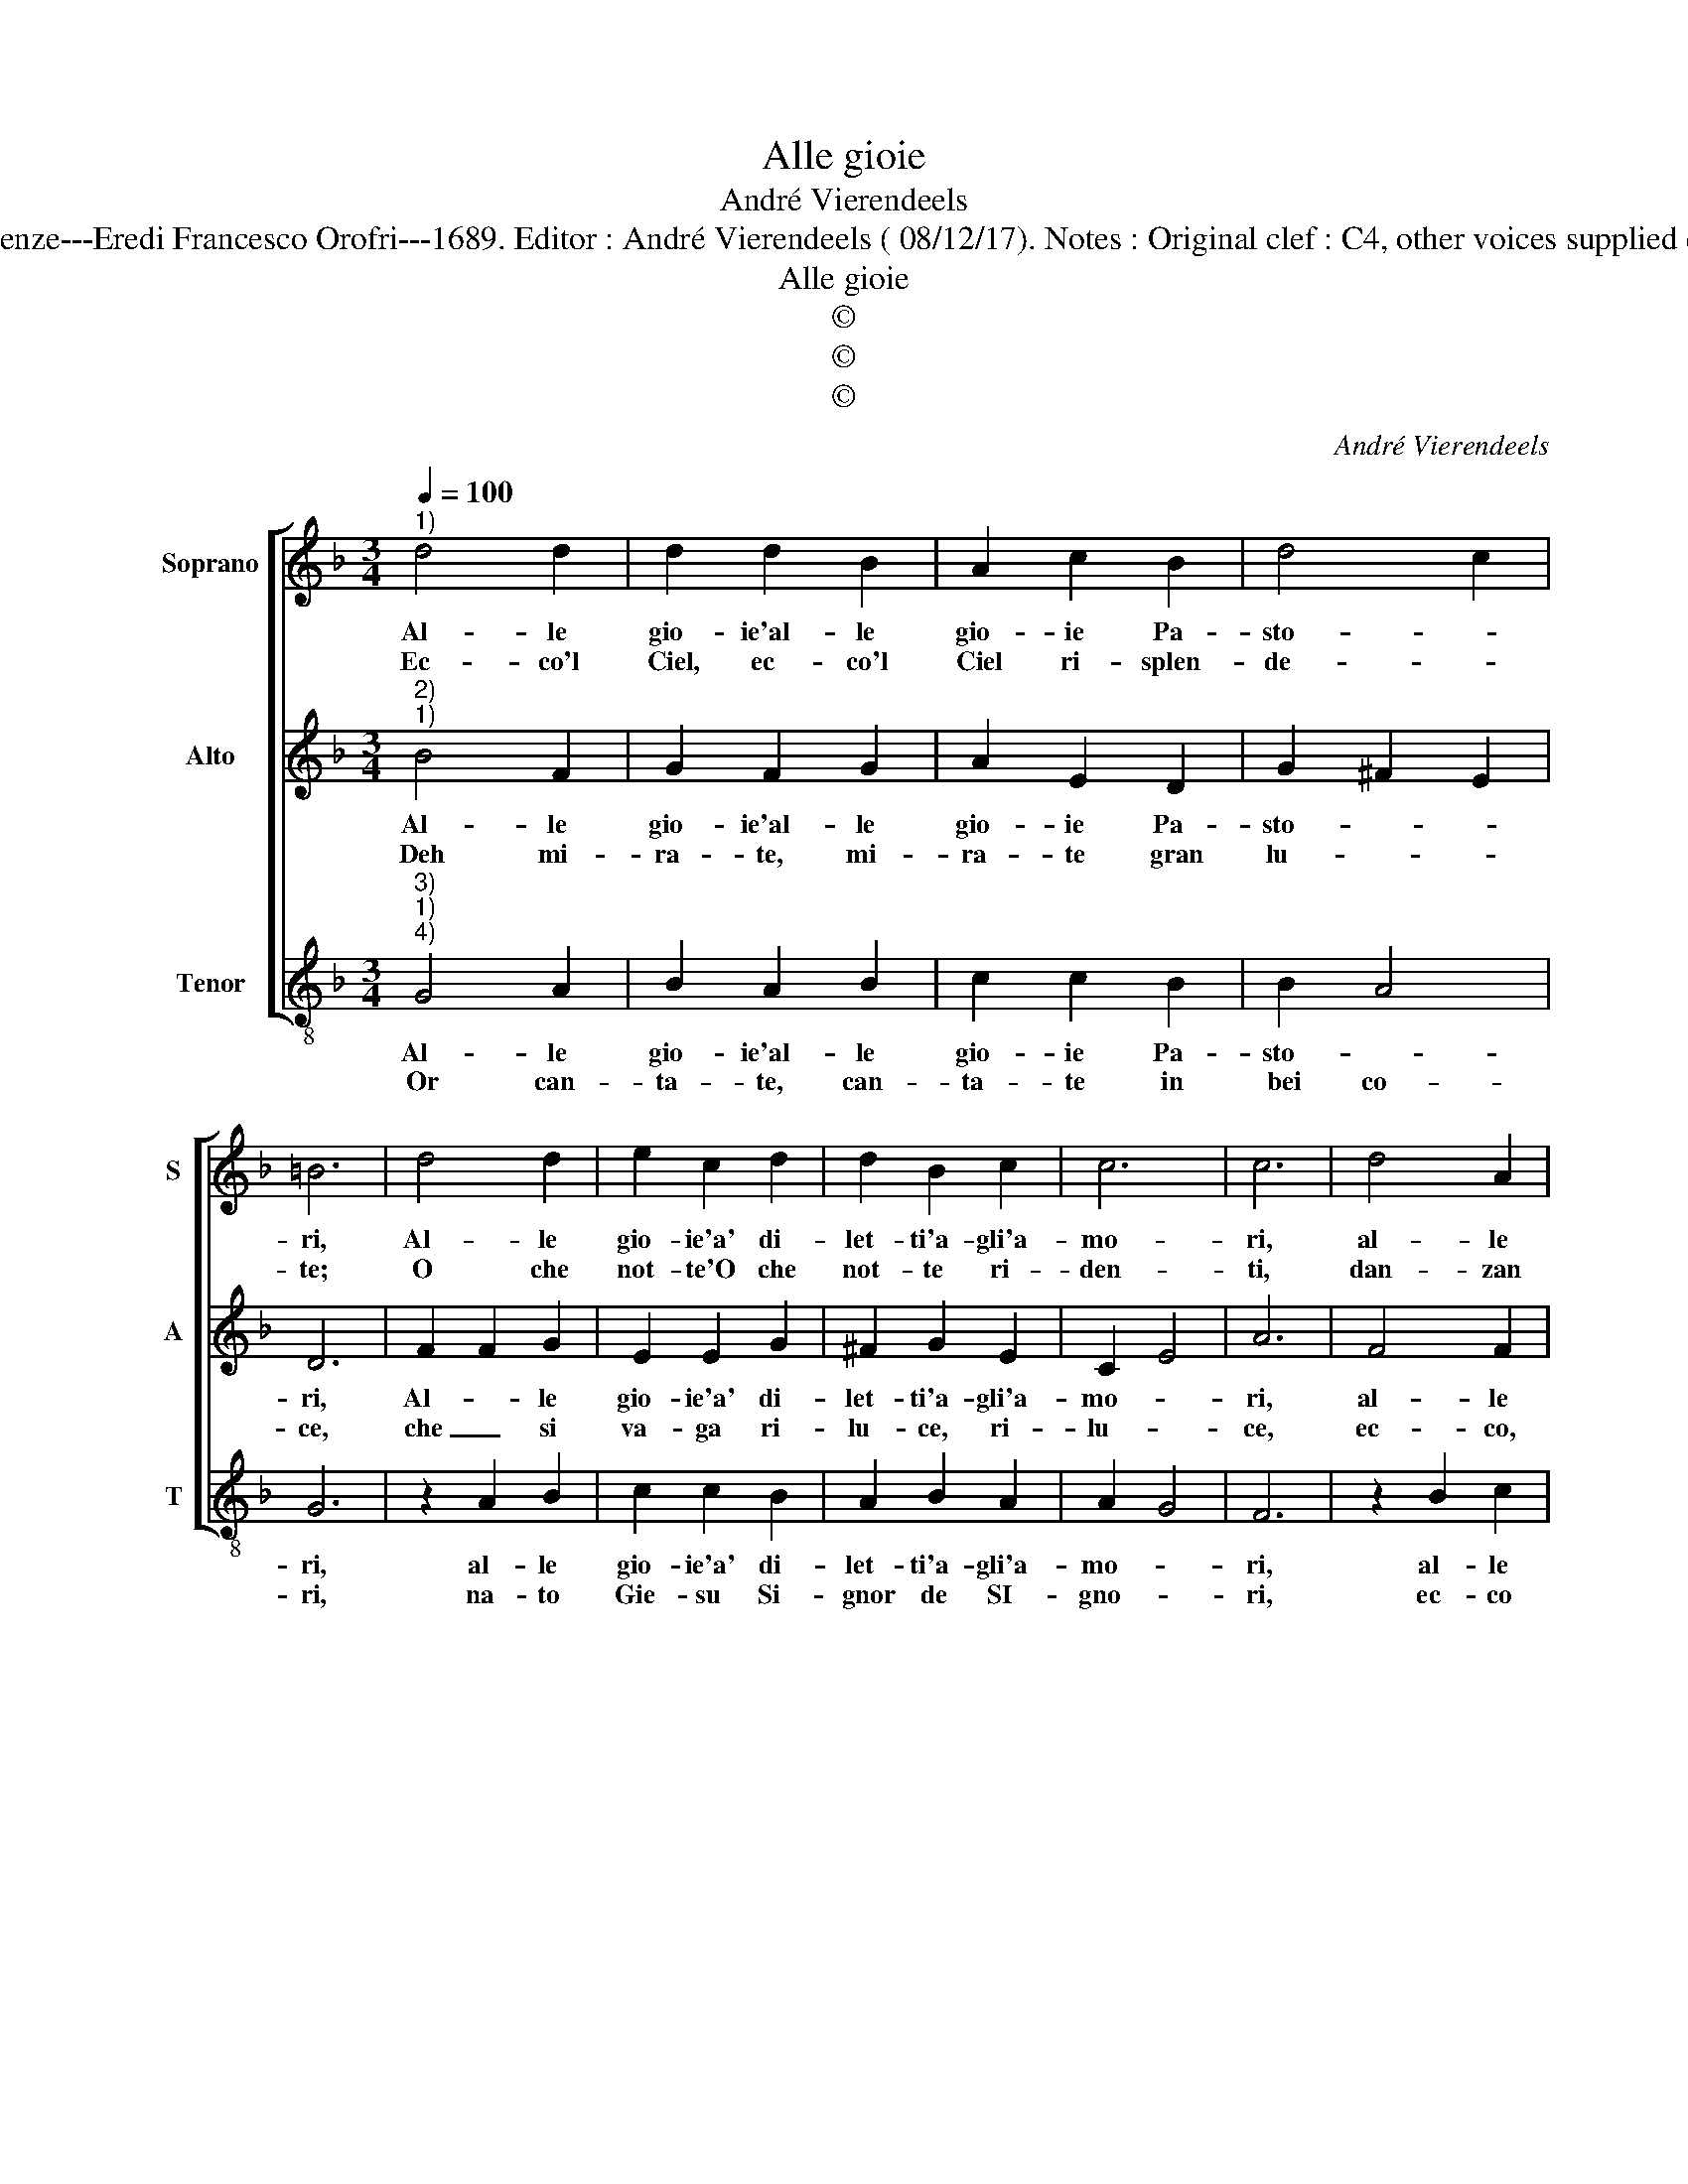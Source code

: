 X:1
T:Alle gioie
T:André Vierendeels
T:Source :  Melody in Tenor voice from "Corona di Sacre canzoni o Laude spirituali" Firenze---Eredi Francesco Orofri---1689. Editor : André Vierendeels ( 08/12/17). Notes : Original clef : C4, other voices supplied editorially Original note values have been quartered Music empiled by Matteo Coferati 
T:Alle gioie
T:©
T:©
T:©
C:André Vierendeels
Z:©
%%score [ 1 2 3 ]
L:1/8
Q:1/4=100
M:3/4
K:F
V:1 treble nm="Soprano" snm="S"
V:2 treble nm="Alto" snm="A"
V:3 treble-8 nm="Tenor" snm="T"
V:1
"^1)" d4 d2 | d2 d2 B2 | A2 c2 B2 | d4 c2 | =B6 | d4 d2 | e2 c2 d2 | d2 B2 c2 | c6 | c6 | d4 A2 | %11
w: Al- le|gio- ie'al- le|gio- ie Pa-|sto- *|ri,|Al- le|gio- ie'a' di-|let- ti'a- gli'a-|mo-|ri,|al- le|
w: Ec- co'l|Ciel, ec- co'l|Ciel ri- splen-|de- *|te;|O che|not- te'O che|not- te ri-|den-|ti,|dan- zan|
 B2 c2 B2 | G2 A2 B2 | d6 | G6 | B6 | G2 G2 G2 | F2 F2 F2 | B2 B2 A2 | G2 B2 G2 | B2 B2 c2 | %21
w: gio- ie'a di-|let- ti'a- gli'a-|mo-|ri:||ec- co, che|na- sce Gie-|su Sol lu-|cen- te, di|mill' An- ge-|
w: le stel- e|con dol- ci|ca-|ro-|le,|na- scen- do|Gie- su, Gie-|su vi- vo|so- le, na-|scen- te Gie-|
 c4 d2 | B2 c2 B2 | G4 !fermata!F2 || A4 A2 | B2 B2 G2 | B2 A2 G2 | G6 | G2 G2 B2 | G2 A2 G2 | %30
w: let- t'il|gio- ir si|sen- ti:|su su|su non dor-|mi- te, Pa|sto-|ri, al- le|gio- ie'a di-|
w: su, Gie-|su vo- vo|so- le,|su su|su non dor-|mi- te Pa-|sto-|ri, al- le|gio- ie'a di-|
 G2 c2 B2 | d2 d4 | =B6 |] %33
w: let- ti, a-|gli'a- mo-|ri.|
w: let- ti, a-|gli'a- mo-|ri.|
V:2
"^2)""^1)" B4 F2 | G2 F2 G2 | A2 E2 D2 | G2 ^F2 E2 | D6 | F2 F2 G2 | E2 E2 G2 | ^F2 G2 E2 | C2 E4 | %9
w: Al- le|gio- ie'al- le|gio- ie Pa-|sto- * *|ri,|Al- * le|gio- ie'a' di-|let- ti'a- gli'a-|mo- *|
w: Deh mi-|ra- te, mi-|ra- te gran|lu- * *|ce,|che _ si|va- ga ri-|lu- ce, ri-|lu- *|
 A6 | F4 F2 | F2 A2 G2 | B2 A2 F2 | G2 ^F4 | G6 | D6 | D2 D2 D2 | D2 D2 F2 | G2 G2 A2 | B2 G2 B2 | %20
w: ri,|al- le|gio- ie'a di-|let- ti'a- gli'a-|mo- *|ri,|_|ec- co, che|na- sce Gie-|su Sol lu-|cen- te, di|
w: ce,|ec- co,|che'l Mon- do|già ri- d'e|fe- treg-|gia,|_|ec- co, che'l|Mon- do già|ri- d'e fe-|treg- gia, na-|
 D2 D2 G2 | A4 A2 | G2 A2 G2 | D4 !fermata!D2 || F4 F2 | F2 F2 D2 | G2 E2 G2 | E6 | E2 E2 D2 | %29
w: mill' An- ge-|let- t'il|gio- ir si|sen- ti:|su su|su non dor-|mi- te, Pa-|sto-|ri, al- le|
w: scen- di Gie-|su, che|d'a- mor fiam-|meg- gia,|su su|su non dor-|mi- te, Pa-|sto-|ri, al- le|
 D2 ^F2 D2 | E2 E2 G2 | G2 ^F4 | G6 |] %33
w: gio- ie'a di-|let- ti a-|gli'a- mo-|ri.|
w: gio- ie'a di-|let- ti a-|gli'a- mo-|ri.|
V:3
"^3)""^1)""^4)" G4 A2 | B2 A2 B2 | c2 c2 B2 | B2 A4 | G6 | z2 A2 B2 | c2 c2 B2 | A2 B2 A2 | A2 G4 | %9
w: Al- le|gio- ie'al- le|gio- ie Pa-|sto- *|ri,|al- le|gio- ie'a' di-|let- ti'a- gli'a-|mo- *|
w: Or can-|ta- te, can-|ta- te in|bei co-|ri,|na- to|Gie- su Si-|gnor de SI-|gno- *|
 F6 | z2 B2 c2 | d2 c2 d2 | B2 c2 B2 | B2 A4 | G6- | G6 | B2 B2 B2 | A2 A2 d2 | d2 d2 c2 | %19
w: ri,|al- le|gio- ie'a di-|let- ti'a- gli'a-|mo- *|ri:|_|ec- co, che|na- sce Gie-|su Sol lu-|
w: ri,|ec- co|che'l Ciel, che|la ter- ra'e|ch'el mon-|do,|_|n'in- vi- t'al|na- tal si|lie- to'e gio-|
 d2 d2 d2 | d2 d2 e2 | f4 d2 | d2 c2 d2 | B4 !fermata!B2 || d4 f2 | d2 d2 B2 | d2 c2 B2 | c6 | %28
w: cen- te, di|mill' An- ge-|let- t'il|gio- ir si|sen- ti:|su su|su non dor-|mi- te, Pa-|sto-|
w: con- do, n'in-|vi- t'al na-|tal si|lie- to'e gio-|con- do,|su su|su non dor-|mi- te, Pa-|sto-|
 c2 c2 d2 | B2 A2 B2 | c2 c2 B2 | B2 A4 | G6 |] %33
w: ri, al- le|gio- ie'a di-|let- ti, a-|gli'a- mo-|ri.|
w: ri, al- le|gio- ie'a di-|let- ti, a-|gli'a- mo-|ri.|

